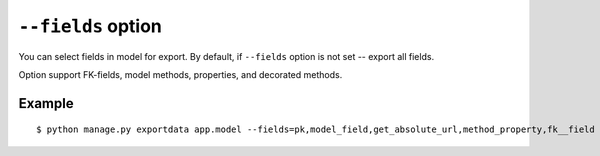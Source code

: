 ``--fields`` option
===================

You can select fields in model for export. By default, if ``--fields`` option is not set -- export all fields.

Option support FK-fields, model methods, properties, and decorated methods.

Example
-------

::

    $ python manage.py exportdata app.model --fields=pk,model_field,get_absolute_url,method_property,fk__field
